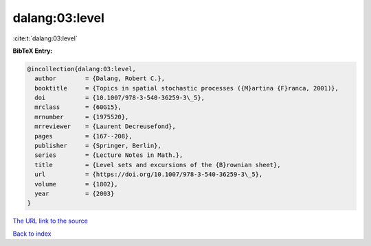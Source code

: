 dalang:03:level
===============

:cite:t:`dalang:03:level`

**BibTeX Entry:**

.. code-block:: bibtex

   @incollection{dalang:03:level,
     author        = {Dalang, Robert C.},
     booktitle     = {Topics in spatial stochastic processes ({M}artina {F}ranca, 2001)},
     doi           = {10.1007/978-3-540-36259-3\_5},
     mrclass       = {60G15},
     mrnumber      = {1975520},
     mrreviewer    = {Laurent Decreusefond},
     pages         = {167--208},
     publisher     = {Springer, Berlin},
     series        = {Lecture Notes in Math.},
     title         = {Level sets and excursions of the {B}rownian sheet},
     url           = {https://doi.org/10.1007/978-3-540-36259-3\_5},
     volume        = {1802},
     year          = {2003}
   }
`The URL link to the source <https://doi.org/10.1007/978-3-540-36259-3\_5>`_


`Back to index <../By-Cite-Keys.html>`_
